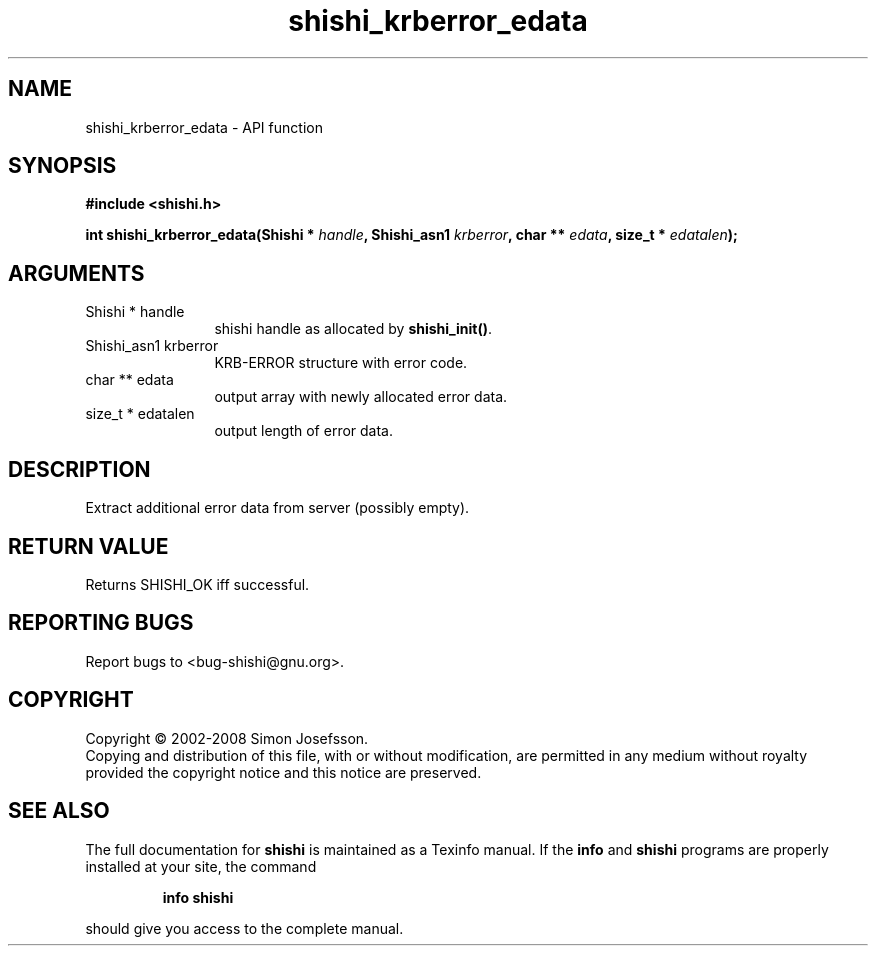 .\" DO NOT MODIFY THIS FILE!  It was generated by gdoc.
.TH "shishi_krberror_edata" 3 "0.0.39" "shishi" "shishi"
.SH NAME
shishi_krberror_edata \- API function
.SH SYNOPSIS
.B #include <shishi.h>
.sp
.BI "int shishi_krberror_edata(Shishi * " handle ", Shishi_asn1 " krberror ", char ** " edata ", size_t * " edatalen ");"
.SH ARGUMENTS
.IP "Shishi * handle" 12
shishi handle as allocated by \fBshishi_init()\fP.
.IP "Shishi_asn1 krberror" 12
KRB\-ERROR structure with error code.
.IP "char ** edata" 12
output array with newly allocated error data.
.IP "size_t * edatalen" 12
output length of error data.
.SH "DESCRIPTION"
Extract additional error data from server (possibly empty).
.SH "RETURN VALUE"
Returns SHISHI_OK iff successful.
.SH "REPORTING BUGS"
Report bugs to <bug-shishi@gnu.org>.
.SH COPYRIGHT
Copyright \(co 2002-2008 Simon Josefsson.
.br
Copying and distribution of this file, with or without modification,
are permitted in any medium without royalty provided the copyright
notice and this notice are preserved.
.SH "SEE ALSO"
The full documentation for
.B shishi
is maintained as a Texinfo manual.  If the
.B info
and
.B shishi
programs are properly installed at your site, the command
.IP
.B info shishi
.PP
should give you access to the complete manual.
